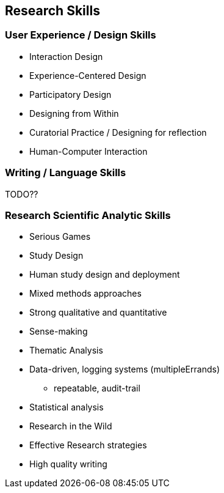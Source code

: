 == Research Skills

=== User Experience / Design Skills

* Interaction Design
* Experience-Centered Design
* Participatory Design
* Designing from Within
* Curatorial Practice / Designing for reflection
* Human-Computer Interaction

=== Writing / Language Skills

TODO??

=== Research Scientific Analytic Skills

* Serious Games
* Study Design
* Human study design and deployment
* Mixed methods approaches
* Strong qualitative and quantitative
* Sense-making
* Thematic Analysis
* Data-driven, logging systems (multipleErrands)
  ** repeatable, audit-trail
* Statistical analysis
* Research in the Wild
* Effective Research strategies
* High quality writing
